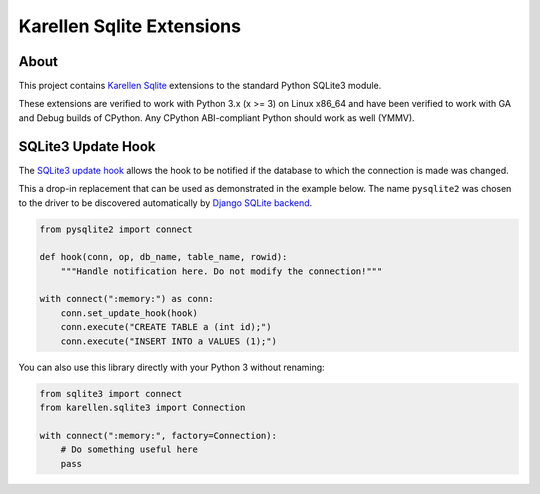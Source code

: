 Karellen Sqlite Extensions
==========================

|Gitter chat|

About
-----

This project contains `Karellen <https://www.karellen.co/karellen/>`__
`Sqlite <https://docs.python.org/3/library/sqlite3.html>`__ extensions
to the standard Python SQLite3 module.

These extensions are verified to work with Python 3.x (x >= 3) on Linux
x86\_64 and have been verified to work with GA and Debug builds of
CPython. Any CPython ABI-compliant Python should work as well (YMMV).

SQLite3 Update Hook
-------------------

The `SQLite3 update
hook <https://www.sqlite.org/c3ref/update_hook.html>`__ allows the hook
to be notified if the database to which the connection is made was
changed.

This a drop-in replacement that can be used as demonstrated in the
example below. The name ``pysqlite2`` was chosen to the driver to be
discovered automatically by `Django SQLite
backend <https://docs.djangoproject.com/en/1.10/ref/databases/#using-newer-versions-of-the-sqlite-db-api-2-0-driver>`__.

.. code:: python


    from pysqlite2 import connect

    def hook(conn, op, db_name, table_name, rowid):
        """Handle notification here. Do not modify the connection!"""

    with connect(":memory:") as conn:
        conn.set_update_hook(hook)
        conn.execute("CREATE TABLE a (int id);")
        conn.execute("INSERT INTO a VALUES (1);")

You can also use this library directly with your Python 3 without
renaming:

.. code:: python

    from sqlite3 import connect
    from karellen.sqlite3 import Connection

    with connect(":memory:", factory=Connection):
        # Do something useful here
        pass

.. |Gitter chat| image:: https://badges.gitter.im/karellen/gitter.svg
   :target: https://gitter.im/karellen/lobby


